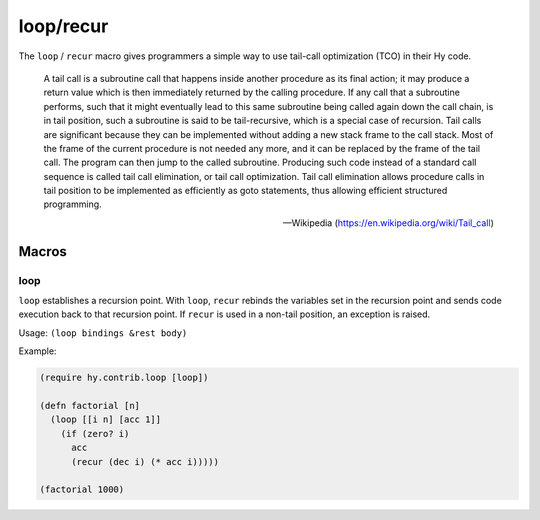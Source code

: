 ==========
loop/recur
==========

.. versionadded:: 0.10.0

The ``loop`` / ``recur`` macro gives programmers a simple way to use
tail-call optimization (TCO) in their Hy code.

    A tail call is a subroutine call that happens inside another
    procedure as its final action; it may produce a return value which
    is then immediately returned by the calling procedure. If any call
    that a subroutine performs, such that it might eventually lead to
    this same subroutine being called again down the call chain, is in
    tail position, such a subroutine is said to be tail-recursive,
    which is a special case of recursion. Tail calls are significant
    because they can be implemented without adding a new stack frame
    to the call stack. Most of the frame of the current procedure is
    not needed any more, and it can be replaced by the frame of the
    tail call. The program can then jump to the called
    subroutine. Producing such code instead of a standard call
    sequence is called tail call elimination, or tail call
    optimization. Tail call elimination allows procedure calls in tail
    position to be implemented as efficiently as goto statements, thus
    allowing efficient structured programming.

    -- Wikipedia (https://en.wikipedia.org/wiki/Tail_call)

Macros
======

.. _loop:

loop
-----

``loop`` establishes a recursion point. With ``loop``, ``recur``
rebinds the variables set in the recursion point and sends code
execution back to that recursion point. If ``recur`` is used in a
non-tail position, an exception is raised.

Usage: ``(loop bindings &rest body)``

Example:

.. code-block:: hy

    (require hy.contrib.loop [loop])

    (defn factorial [n]
      (loop [[i n] [acc 1]]
        (if (zero? i)
          acc
          (recur (dec i) (* acc i)))))

    (factorial 1000)
